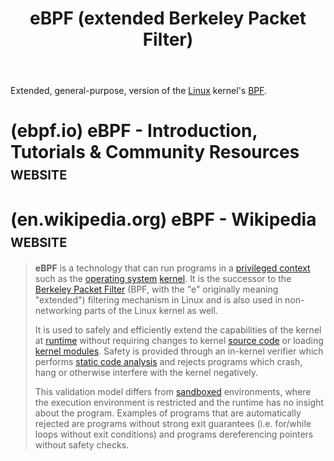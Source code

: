 :PROPERTIES:
:ID:       db8ba741-6ba2-4abc-9d8d-2b56cde53985
:END:
#+title: eBPF (extended Berkeley Packet Filter)
#+filetags: :linux:networking:

Extended, general-purpose, version of the [[id:bf0bc2d7-17df-413c-823b-93904faffc58][Linux]] kernel's [[id:b7fe46b5-84f5-494e-9442-b356d8a44c15][BPF]].
* (ebpf.io) eBPF - Introduction, Tutorials & Community Resources    :website:
:PROPERTIES:
:ID:       bba77f2b-dcfe-427b-8bbe-75517fe5f8e1
:ROAM_REFS: https://ebpf.io/
:END:
* (en.wikipedia.org) eBPF - Wikipedia                               :website:
:PROPERTIES:
:ID:       c04b6f7c-34bb-4a71-ada2-9418cf8b4787
:ROAM_REFS: https://en.wikipedia.org/wiki/EBPF
:END:

#+begin_quote
  *eBPF* is a technology that can run programs in a [[https://en.wikipedia.org/wiki/Privilege_(computing)][privileged context]] such as the [[https://en.wikipedia.org/wiki/Operating_system][operating system]] [[https://en.wikipedia.org/wiki/Kernel_(operating_system)][kernel]].  It is the successor to the [[https://en.wikipedia.org/wiki/Berkeley_Packet_Filter][Berkeley Packet Filter]] (BPF, with the "e" originally meaning "extended") filtering mechanism in Linux and is also used in non-networking parts of the Linux kernel as well.

  It is used to safely and efficiently extend the capabilities of the kernel at [[https://en.wikipedia.org/wiki/Runtime_(program_lifecycle_phase)][runtime]] without requiring changes to kernel [[https://en.wikipedia.org/wiki/Source_code][source code]] or loading [[https://en.wikipedia.org/wiki/Loadable_kernel_module][kernel modules]].  Safety is provided through an in-kernel verifier which performs [[https://en.wikipedia.org/wiki/Static_code_analysis][static code analysis]] and rejects programs which crash, hang or otherwise interfere with the kernel negatively.

  This validation model differs from [[https://en.wikipedia.org/wiki/Sandboxed][sandboxed]] environments, where the execution environment is restricted and the runtime has no insight about the program.  Examples of programs that are automatically rejected are programs without strong exit guarantees (i.e. for/while loops without exit conditions) and programs dereferencing pointers without safety checks.
#+end_quote
